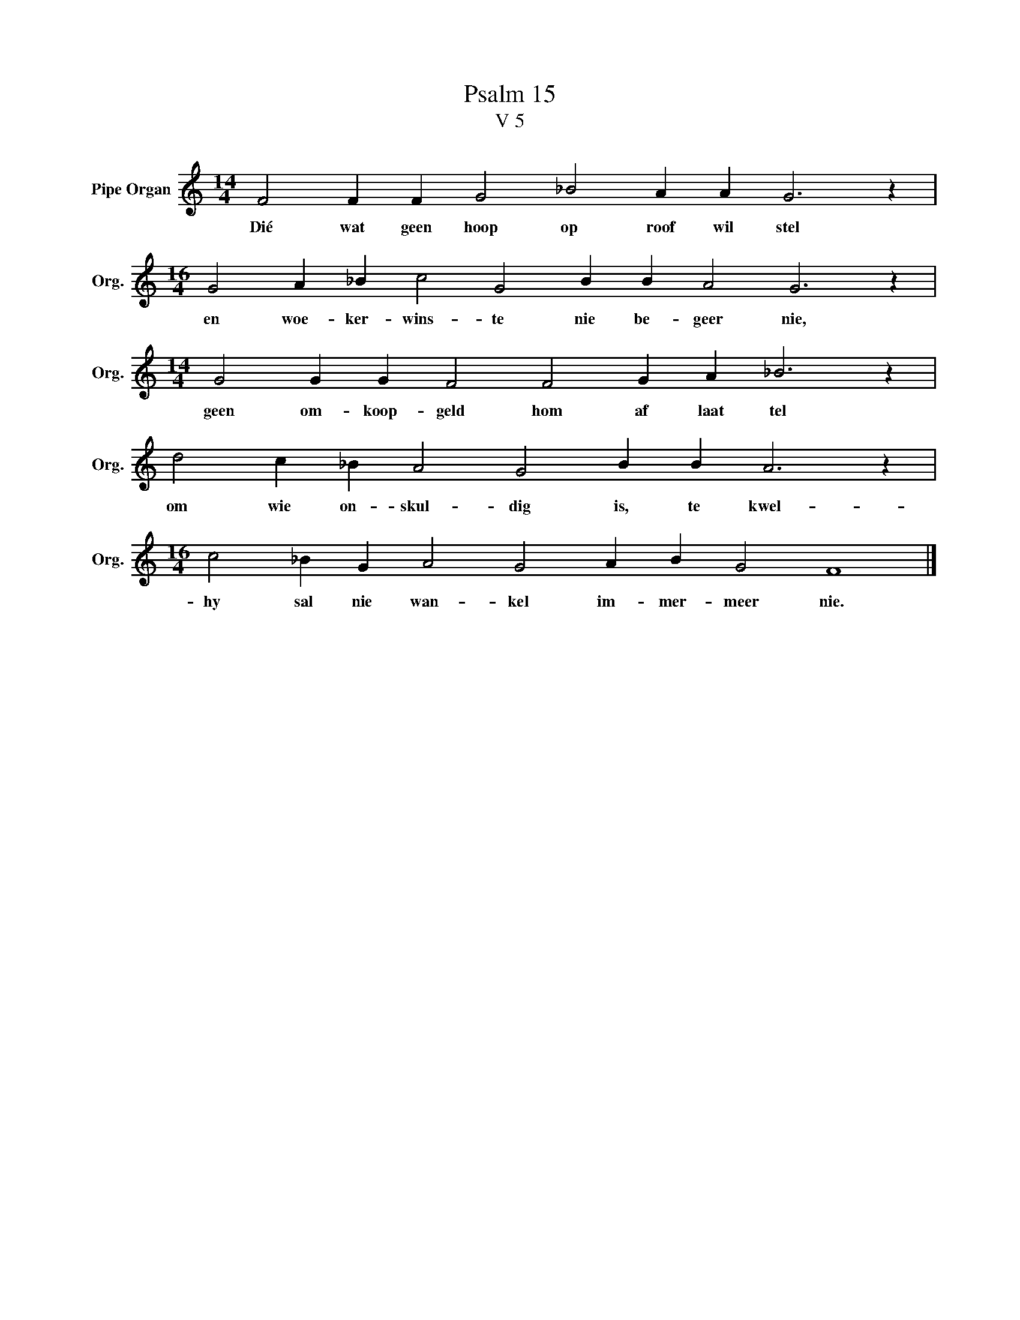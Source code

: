 X:1
T:Psalm 15
T:V 5
L:1/4
M:14/4
I:linebreak $
K:C
V:1 treble nm="Pipe Organ" snm="Org."
V:1
 F2 F F G2 _B2 A A G3 z |$[M:16/4] G2 A _B c2 G2 B B A2 G3 z |$[M:14/4] G2 G G F2 F2 G A _B3 z |$ %3
w: Dié wat geen hoop op roof wil stel|en woe- ker- wins- te nie be- geer nie,|geen om- koop- geld hom af laat tel|
 d2 c _B A2 G2 B B A3 z |$[M:16/4] c2 _B G A2 G2 A B G2 F4 |] %5
w: om wie on- skul- dig is, te kwel-|hy sal nie wan- kel im- mer- meer nie.|

